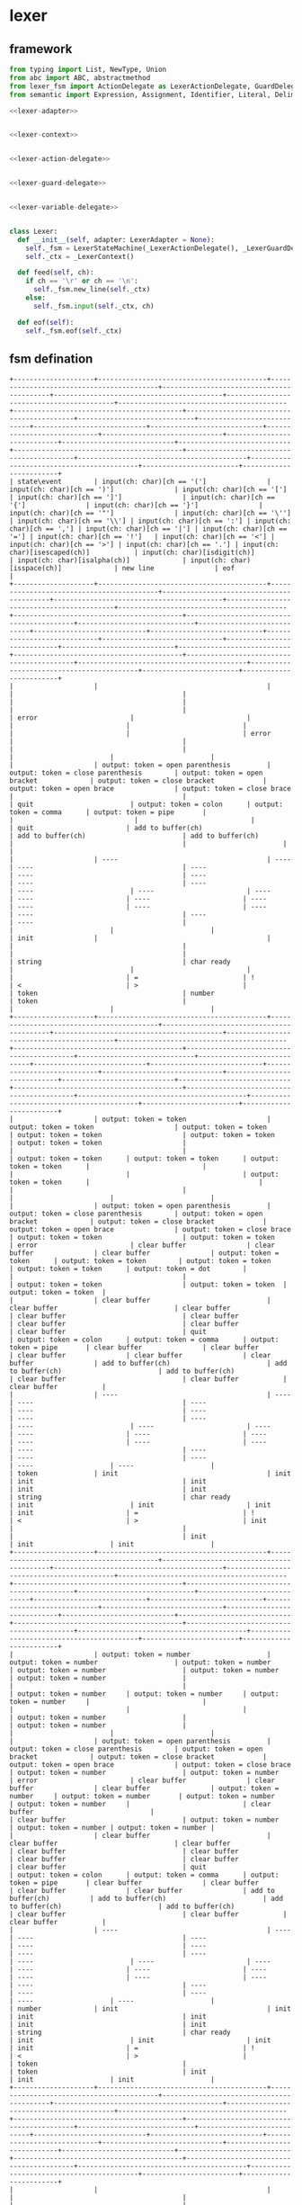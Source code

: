 #+STARTUP: indent

* lexer
** framework
#+begin_src python :tangle ${BUILDDIR}/lexer.py
  from typing import List, NewType, Union
  from abc import ABC, abstractmethod
  from lexer_fsm import ActionDelegate as LexerActionDelegate, GuardDelegate as LexerGuardDelegate, VariableDelegate as LexerVariableDelegate, StateMachine as LexerStateMachine
  from semantic import Expression, Assignment, Identifier, Literal, Delimiter, Call, Var, Type, UnionType, ListType, MapType

  <<lexer-adapter>>


  <<lexer-context>>


  <<lexer-action-delegate>>


  <<lexer-guard-delegate>>


  <<lexer-variable-delegate>>


  class Lexer:
    def __init__(self, adapter: LexerAdapter = None):
      self._fsm = LexerStateMachine(_LexerActionDelegate(), _LexerGuardDelegate(), _LexerVariableDelegate(adapter))
      self._ctx = _LexerContext()

    def feed(self, ch):
      if ch == '\r' or ch == '\n':
        self._fsm.new_line(self._ctx)
      else:
        self._fsm.input(self._ctx, ch)

    def eof(self):
      self._fsm.eof(self._ctx)
#+end_src
** fsm defination
#+begin_src text :tangle ${BUILDDIR}/lexer_fsm.txt
  +--------------------+------------------------------------------+------------------------------------------+------------------------------------------+------------------------------------------+------------------------------------------+------------------------------------------+------------------------------------------+------------------------------------------+-----------------------------+----------------------------+----------------------------+----------------------------+----------------------------+------------------------------+----------------------------+----------------------------+----------------------------+------------------------------------------+------------------------------------------+------------------------------------------+------------------------------------------+------------------------+------------------------+
  | state\event        | input(ch: char)[ch == '(']               | input(ch: char)[ch == ')']               | input(ch: char)[ch == '[']               | input(ch: char)[ch == ']']               | input(ch: char)[ch == '{']               | input(ch: char)[ch == '}']               | input(ch: char)[ch == '"']               | input(ch: char)[ch == '\'']              | input(ch: char)[ch == '\\'] | input(ch: char)[ch == ':'] | input(ch: char)[ch == ','] | input(ch: char)[ch == '|'] | input(ch: char)[ch == '='] | input(ch: char)[ch == '!']   | input(ch: char)[ch == '<'] | input(ch: char)[ch == '>'] | input(ch: char)[ch == '.'] | input(ch: char)[isescaped(ch)]           | input(ch: char)[isdigit(ch)]             | input(ch: char)[isalpha(ch)]             | input(ch: char)[isspace(ch)]             | new line               | eof                    |
  +--------------------+------------------------------------------+------------------------------------------+------------------------------------------+------------------------------------------+------------------------------------------+------------------------------------------+------------------------------------------+------------------------------------------+-----------------------------+----------------------------+----------------------------+----------------------------+----------------------------+------------------------------+----------------------------+----------------------------+----------------------------+------------------------------------------+------------------------------------------+------------------------------------------+------------------------------------------+------------------------+------------------------+
  |                    |                                          |                                          |                                          |                                          |                                          |                                          |                                          |                                          | error                       |                            |                            |                            |                            |                              |                            |                            | error                      |                                          |                                          |                                          |                                          |                        |                        |
  |                    | output: token = open parenthesis         | output: token = close parenthesis        | output: token = open bracket             | output: token = close bracket            | output: token = open brace               | output: token = close brace              |                                          |                                          | quit                        | output: token = colon      | output: token = comma      | output: token = pipe       |                            |                              |                            |                            | quit                       | add to buffer(ch)                        | add to buffer(ch)                        | add to buffer(ch)                        |                                          |                        |                        |
  |                    | ----                                     | ----                                     | ----                                     | ----                                     | ----                                     | ----                                     | ----                                     | ----                                     | ----                        | ----                       | ----                       | ----                       | ----                       | ----                         | ----                       | ----                       | ----                       | ----                                     | ----                                     | ----                                     |                                          |                        |                        |
  | init               |                                          |                                          |                                          |                                          |                                          |                                          | string                                   | char ready                               |                             |                            |                            |                            | =                          | !                            | <                          | >                          |                            | token                                    | number                                   | token                                    |                                          |                        |                        |
  +--------------------+------------------------------------------+------------------------------------------+------------------------------------------+------------------------------------------+------------------------------------------+------------------------------------------+------------------------------------------+------------------------------------------+-----------------------------+----------------------------+----------------------------+----------------------------+----------------------------+------------------------------+----------------------------+----------------------------+----------------------------+------------------------------------------+------------------------------------------+------------------------------------------+------------------------------------------+------------------------+------------------------+
  |                    | output: token = token                    | output: token = token                    | output: token = token                    | output: token = token                    | output: token = token                    | output: token = token                    |                                          |                                          |                             | output: token = token      | output: token = token      | output: token = token      |                            |                              |                            |                            | output: token = token      |                                          |                                          |                                          |                                          |                        |                        |
  |                    | output: token = open parenthesis         | output: token = close parenthesis        | output: token = open bracket             | output: token = close bracket            | output: token = open brace               | output: token = close brace              | output: token = token                    | output: token = token                    | error                       | clear buffer               | clear buffer               | clear buffer               | output: token = token      | output: token = token        | output: token = token      | output: token = token      | output: token = dot        |                                          |                                          |                                          | output: token = token                    | output: token = token  | output: token = token  |
  |                    | clear buffer                             | clear buffer                             | clear buffer                             | clear buffer                             | clear buffer                             | clear buffer                             | clear buffer                             | clear buffer                             | quit                        | output: token = colon      | output: token = comma      | output: token = pipe       | clear buffer               | clear buffer                 | clear buffer               | clear buffer               | clear buffer               | add to buffer(ch)                        | add to buffer(ch)                        | add to buffer(ch)                        | clear buffer                             | clear buffer           | clear buffer           |
  |                    | ----                                     | ----                                     | ----                                     | ----                                     | ----                                     | ----                                     | ----                                     | ----                                     | ----                        | ----                       | ----                       | ----                       | ----                       | ----                         | ----                       | ----                       | ----                       | ----                                     | ----                                     | ----                                     | ----                                     | ----                   | ----                   |
  | token              | init                                     | init                                     | init                                     | init                                     | init                                     | init                                     | string                                   | char ready                               | init                        | init                       | init                       | init                       | =                          | !                            | <                          | >                          | init                       |                                          |                                          |                                          | init                                     | init                   | init                   |
  +--------------------+------------------------------------------+------------------------------------------+------------------------------------------+------------------------------------------+------------------------------------------+------------------------------------------+------------------------------------------+------------------------------------------+-----------------------------+----------------------------+----------------------------+----------------------------+----------------------------+------------------------------+----------------------------+----------------------------+----------------------------+------------------------------------------+------------------------------------------+------------------------------------------+------------------------------------------+------------------------+------------------------+
  |                    | output: token = number                   | output: token = number                   | output: token = number                   | output: token = number                   | output: token = number                   | output: token = number                   |                                          |                                          |                             | output: token = number     | output: token = number     | output: token = number     |                            |                              |                            |                            |                            | output: token = number                   |                                          | output: token = number                   |                                          |                        |                        |
  |                    | output: token = open parenthesis         | output: token = close parenthesis        | output: token = open bracket             | output: token = close bracket            | output: token = open brace               | output: token = close brace              | output: token = number                   | output: token = number                   | error                       | clear buffer               | clear buffer               | clear buffer               | output: token = number     | output: token = number       | output: token = number     | output: token = number     |                            | clear buffer                             |                                          | clear buffer                             | output: token = number                   | output: token = number | output: token = number |
  |                    | clear buffer                             | clear buffer                             | clear buffer                             | clear buffer                             | clear buffer                             | clear buffer                             | clear buffer                             | clear buffer                             | quit                        | output: token = colon      | output: token = comma      | output: token = pipe       | clear buffer               | clear buffer                 | clear buffer               | clear buffer               | add to buffer(ch)          | add to buffer(ch)                        | add to buffer(ch)                        | add to buffer(ch)                        | clear buffer                             | clear buffer           | clear buffer           |
  |                    | ----                                     | ----                                     | ----                                     | ----                                     | ----                                     | ----                                     | ----                                     | ----                                     | ----                        | ----                       | ----                       | ----                       | ----                       | ----                         | ----                       | ----                       | ----                       | ----                                     | ----                                     | ----                                     | ----                                     | ----                   | ----                   |
  | number             | init                                     | init                                     | init                                     | init                                     | init                                     | init                                     | string                                   | char ready                               | init                        | init                       | init                       | init                       | =                          | !                            | <                          | >                          |                            | token                                    |                                          | token                                    | init                                     | init                   | init                   |
  +--------------------+------------------------------------------+------------------------------------------+------------------------------------------+------------------------------------------+------------------------------------------+------------------------------------------+------------------------------------------+------------------------------------------+-----------------------------+----------------------------+----------------------------+----------------------------+----------------------------+------------------------------+----------------------------+----------------------------+----------------------------+------------------------------------------+------------------------------------------+------------------------------------------+------------------------------------------+------------------------+------------------------+
  |                    |                                          |                                          |                                          |                                          |                                          |                                          |                                          | output: token = empty char               |                             |                            |                            |                            |                            |                              |                            |                            |                            |                                          |                                          |                                          |                                          | char error             | char error             |
  |                    | add to buffer(ch)                        | add to buffer(ch)                        | add to buffer(ch)                        | add to buffer(ch)                        | add to buffer(ch)                        | add to buffer(ch)                        | add to buffer(ch)                        | clear buffer                             |                             | add to buffer(ch)          | add to buffer(ch)          | add to buffer(ch)          | add to buffer(ch)          | add to buffer(ch)            | add to buffer(ch)          | add to buffer(ch)          | add to buffer(ch)          | add to buffer(ch)                        | add to buffer(ch)                        | add to buffer(ch)                        | add to buffer(ch)                        | quit                   | quit                   |
  |                    | ----                                     | ----                                     | ----                                     | ----                                     | ----                                     | ----                                     | ----                                     | ----                                     | ----                        | ----                       | ----                       | ----                       | ----                       | ----                         | ----                       | ----                       | ----                       | ----                                     | ----                                     | ----                                     | ----                                     | ----                   | ----                   |
  | char ready         | char                                     | char                                     | char                                     | char                                     | char                                     | char                                     | char                                     | init                                     | escaped char ready          | char                       | char                       | char                       | char                       | char                         | char                       | char                       | char                       | char                                     | char                                     | char                                     | char                                     | init                   | init                   |
  +--------------------+------------------------------------------+------------------------------------------+------------------------------------------+------------------------------------------+------------------------------------------+------------------------------------------+------------------------------------------+------------------------------------------+-----------------------------+----------------------------+----------------------------+----------------------------+----------------------------+------------------------------+----------------------------+----------------------------+----------------------------+------------------------------------------+------------------------------------------+------------------------------------------+------------------------------------------+------------------------+------------------------+
  |                    | char error                               | char error                               | char error                               | char error                               | char error                               | char error                               | char error                               | output: token = char                     | char error                  | char error                 | char error                 | char error                 | char error                 | char error                   | char error                 | char error                 | char error                 | char error                               | char error                               | char error                               | char error                               | char error             | char error             |
  |                    | quit                                     | quit                                     | quit                                     | quit                                     | quit                                     | quit                                     | quit                                     | clear buffer                             | quit                        | quit                       | quit                       | quit                       | quit                       | quit                         | quit                       | quit                       | quit                       | quit                                     | quit                                     | quit                                     | quit                                     | quit                   | quit                   |
  |                    | ----                                     | ----                                     | ----                                     | ----                                     | ----                                     | ----                                     | ----                                     | ----                                     | ----                        | ----                       | ----                       | ----                       | ----                       | ----                         | ----                       | ----                       | ----                       | ----                                     | ----                                     | ----                                     | ----                                     | ----                   | ----                   |
  | char               | init                                     | init                                     | init                                     | init                                     | init                                     | init                                     | init                                     | init                                     | init                        | init                       | init                       | init                       | init                       | init                         | init                       | init                       | init                       | init                                     | init                                     | init                                     | init                                     | init                   | init                   |
  +--------------------+------------------------------------------+------------------------------------------+------------------------------------------+------------------------------------------+------------------------------------------+------------------------------------------+------------------------------------------+------------------------------------------+-----------------------------+----------------------------+----------------------------+----------------------------+----------------------------+------------------------------+----------------------------+----------------------------+----------------------------+------------------------------------------+------------------------------------------+------------------------------------------+------------------------------------------+------------------------+------------------------+
  |                    | escaped char error                       | escaped char error                       | escaped char error                       | escaped char error                       | escaped char error                       | escaped char error                       | escaped char error                       |                                          |                             | escaped char error         | escaped char error         | escaped char error         | escaped char error         | escaped char error           | escaped char error         | escaped char error         | escaped char error         |                                          | escaped char error                       | escaped char error                       | escaped char error                       | escaped char error     | escaped char error     |
  |                    | quit                                     | quit                                     | quit                                     | quit                                     | quit                                     | quit                                     | quit                                     | add to buffer(ch)                        | add to buffer(ch)           | quit                       | quit                       | quit                       | quit                       | quit                         | quit                       | quit                       | quit                       | add to buffer(ch)                        | quit                                     | quit                                     | quit                                     | quit                   | quit                   |
  |                    | ----                                     | ----                                     | ----                                     | ----                                     | ----                                     | ----                                     | ----                                     | ----                                     | ----                        | ----                       | ----                       | ----                       | ----                       | ----                         | ----                       | ----                       | ----                       | ----                                     | ----                                     | ----                                     | ----                                     | ----                   | ----                   |
  | escaped char ready | init                                     | init                                     | init                                     | init                                     | init                                     | init                                     | init                                     | escaped char                             | escaped char                | init                       | init                       | init                       | init                       | init                         | init                       | init                       | init                       | escaped char                             | init                                     | init                                     | init                                     | init                   | init                   |
  +--------------------+------------------------------------------+------------------------------------------+------------------------------------------+------------------------------------------+------------------------------------------+------------------------------------------+------------------------------------------+------------------------------------------+-----------------------------+----------------------------+----------------------------+----------------------------+----------------------------+------------------------------+----------------------------+----------------------------+----------------------------+------------------------------------------+------------------------------------------+------------------------------------------+------------------------------------------+------------------------+------------------------+
  |                    | escaped char error                       | escaped char error                       | escaped char error                       | escaped char error                       | escaped char error                       | escaped char error                       | escaped char error                       | output: token = escaped char             | escaped char error          | escaped char error         | escaped char error         | escaped char error         | escaped char error         | escaped char error           | escaped char error         | escaped char error         | escaped char error         | escaped char error                       | escaped char error                       | escaped char error                       | escaped char error                       | escaped char error     | escaped char error     |
  |                    | quit                                     | quit                                     | quit                                     | quit                                     | quit                                     | quit                                     | quit                                     | clear buffer                             | quit                        | quit                       | quit                       | quit                       | quit                       | quit                         | quit                       | quit                       | quit                       | quit                                     | quit                                     | quit                                     | quit                                     | quit                   | quit                   |
  |                    | ----                                     | ----                                     | ----                                     | ----                                     | ----                                     | ----                                     | ----                                     | ----                                     | ----                        | ----                       | ----                       | ----                       | ----                       | ----                         | ----                       | ----                       | ----                       | ----                                     | ----                                     | ----                                     | ----                                     | ----                   | ----                   |
  | escaped char       | init                                     | init                                     | init                                     | init                                     | init                                     | init                                     | init                                     | init                                     | init                        | init                       | init                       | init                       | init                       | init                         | init                       | init                       | init                       | init                                     | init                                     | init                                     | init                                     | init                   | init                   |
  +--------------------+------------------------------------------+------------------------------------------+------------------------------------------+------------------------------------------+------------------------------------------+------------------------------------------+------------------------------------------+------------------------------------------+-----------------------------+----------------------------+----------------------------+----------------------------+----------------------------+------------------------------+----------------------------+----------------------------+----------------------------+------------------------------------------+------------------------------------------+------------------------------------------+------------------------------------------+------------------------+------------------------+
  |                    |                                          |                                          |                                          |                                          |                                          |                                          | output: token = string                   |                                          |                             |                            |                            |                            |                            |                              |                            |                            |                            |                                          |                                          |                                          |                                          | string error           | string error           |
  |                    | add to buffer(ch)                        | add to buffer(ch)                        | add to buffer(ch)                        | add to buffer(ch)                        | add to buffer(ch)                        | add to buffer(ch)                        | clear buffer                             | add to buffer(ch)                        | add to buffer(ch)           | add to buffer(ch)          | add to buffer(ch)          | add to buffer(ch)          | add to buffer(ch)          | add to buffer(ch)            | add to buffer(ch)          | add to buffer(ch)          | add to buffer(ch)          | add to buffer(ch)                        | add to buffer(ch)                        | add to buffer(ch)                        | add to buffer(ch)                        | quit                   | quit                   |
  |                    | ----                                     | ----                                     | ----                                     | ----                                     | ----                                     | ----                                     | ----                                     | ----                                     | ----                        | ----                       | ----                       | ----                       | ----                       | ----                         | ----                       | ----                       | ----                       | ----                                     | ----                                     | ----                                     | ----                                     | ----                   | ----                   |
  | string             |                                          |                                          |                                          |                                          |                                          |                                          | init                                     |                                          | escaped string              |                            |                            |                            |                            |                              |                            |                            |                            |                                          |                                          |                                          |                                          | init                   | init                   |
  +--------------------+------------------------------------------+------------------------------------------+------------------------------------------+------------------------------------------+------------------------------------------+------------------------------------------+------------------------------------------+------------------------------------------+-----------------------------+----------------------------+----------------------------+----------------------------+----------------------------+------------------------------+----------------------------+----------------------------+----------------------------+------------------------------------------+------------------------------------------+------------------------------------------+------------------------------------------+------------------------+------------------------+
  |                    | escaped string error                     | escaped string error                     | escaped string error                     | escaped string error                     | escaped string error                     | escaped string error                     |                                          |                                          |                             | escaped string error       | escaped string error       | escaped string error       | escaped string error       | escaped string error         | escaped string error       | escaped string error       | escaped string error       |                                          | escaped string error                     | escaped string error                     | escaped string error                     | escaped string error   | escaped string error   |
  |                    | quit                                     | quit                                     | quit                                     | quit                                     | quit                                     | quit                                     | add to buffer(ch)                        | add to buffer(ch)                        | add to buffer(ch)           | quit                       | quit                       | quit                       | quit                       | quit                         | quit                       | quit                       | quit                       | add to buffer(ch)                        | quit                                     | quit                                     | quit                                     | quit                   | quit                   |
  |                    | ----                                     | ----                                     | ----                                     | ----                                     | ----                                     | ----                                     | ----                                     | ----                                     | ----                        | ----                       | ----                       | ----                       | ----                       | ----                         | ----                       | ----                       | ----                       | ----                                     | ----                                     | ----                                     | ----                                     | ----                   | ----                   |
  | escaped string     | init                                     | init                                     | init                                     | init                                     | init                                     | init                                     | string                                   | string                                   | string                      | init                       | init                       | init                       | init                       | init                         | init                       | init                       | init                       | string                                   | init                                     | init                                     | init                                     | init                   | init                   |
  +--------------------+------------------------------------------+------------------------------------------+------------------------------------------+------------------------------------------+------------------------------------------+------------------------------------------+------------------------------------------+------------------------------------------+-----------------------------+----------------------------+----------------------------+----------------------------+----------------------------+------------------------------+----------------------------+----------------------------+----------------------------+------------------------------------------+------------------------------------------+------------------------------------------+------------------------------------------+------------------------+------------------------+
  |                    | output: token = assignment               | output: token = assignment               | output: token = assignment               | output: token = assignment               | output: token = assignment               | output: token = assignment               |                                          |                                          | error                       | error                      | error                      | error                      |                            |                              |                            |                            | error                      | output: token = assignment               | output: token = assignment               | output: token = assignment               |                                          | error                  | error                  |
  |                    | output: token = open parenthesis         | output: token = close parenthesis        | output: token = open bracket             | output: token = close bracket            | output: token = open brace               | output: token = close brace              | output: token = assignment               | output: token = assignment               | quit                        | quit                       | quit                       | quit                       |                            | output: token = assignment   |                            |                            | quit                       | add to buffer(ch)                        | add to buffer(ch)                        | add to buffer(ch)                        | output: token = assignment               | quit                   | quit                   |
  |                    | ----                                     | ----                                     | ----                                     | ----                                     | ----                                     | ----                                     | ----                                     | ----                                     | ----                        | ----                       | ----                       | ----                       | ----                       | ----                         | ----                       | ----                       | ----                       | ----                                     | ----                                     | ----                                     | ----                                     | ----                   | ----                   |
  | =                  | init                                     | init                                     | init                                     | init                                     | init                                     | init                                     | string                                   | char ready                               | init                        | init                       | init                       | init                       | ==                         | !                            | <=                         | >=                         | init                       | token                                    | number                                   | token                                    | init                                     | init                   | init                   |
  +--------------------+------------------------------------------+------------------------------------------+------------------------------------------+------------------------------------------+------------------------------------------+------------------------------------------+------------------------------------------+------------------------------------------+-----------------------------+----------------------------+----------------------------+----------------------------+----------------------------+------------------------------+----------------------------+----------------------------+----------------------------+------------------------------------------+------------------------------------------+------------------------------------------+------------------------------------------+------------------------+------------------------+
  |                    | output: token = equals                   | output: token = equals                   | output: token = equals                   | output: token = equals                   | output: token = equals                   | output: token = equals                   |                                          |                                          | error                       | error                      | error                      | error                      | error                      |                              | error                      | error                      | error                      | output: token = equals                   | output: token = equals                   | output: token = equals                   |                                          | error                  | error                  |
  |                    | output: token = open parenthesis         | output: token = close parenthesis        | output: token = open bracket             | output: token = close bracket            | output: token = open brace               | output: token = close brace              | output: token = equals                   | output: token = equals                   | quit                        | quit                       | quit                       | quit                       | quit                       | output: token = equals       | quit                       | quit                       | quit                       | add to buffer(ch)                        | add to buffer(ch)                        | add to buffer(ch)                        | output: token = equals                   | quit                   | quit                   |
  |                    | ----                                     | ----                                     | ----                                     | ----                                     | ----                                     | ----                                     | ----                                     | ----                                     | ----                        | ----                       | ----                       | ----                       | ----                       | ----                         | ----                       | ----                       | ----                       | ----                                     | ----                                     | ----                                     | ----                                     | ----                   | ----                   |
  | ==                 | init                                     | init                                     | init                                     | init                                     | init                                     | init                                     | string                                   | char ready                               | init                        | init                       | init                       | init                       | init                       | !                            | init                       | init                       | init                       | token                                    | number                                   | token                                    | init                                     | init                   | init                   |
  +--------------------+------------------------------------------+------------------------------------------+------------------------------------------+------------------------------------------+------------------------------------------+------------------------------------------+------------------------------------------+------------------------------------------+-----------------------------+----------------------------+----------------------------+----------------------------+----------------------------+------------------------------+----------------------------+----------------------------+----------------------------+------------------------------------------+------------------------------------------+------------------------------------------+------------------------------------------+------------------------+------------------------+
  |                    | output: token = not                      | output: token = not                      | output: token = not                      | output: token = not                      | output: token = not                      | output: token = not                      |                                          |                                          | error                       | error                      | error                      | error                      |                            | error                        | error                      | error                      | error                      | output: token = not                      | output: token = not                      | output: token = not                      |                                          | error                  | error                  |
  |                    | output: token = open parenthesis         | output: token = close parenthesis        | output: token = open bracket             | output: token = close bracket            | output: token = open brace               | output: token = close brace              | output: token = not                      | output: token = not                      | quit                        | quit                       | quit                       | quit                       |                            | quit                         | quit                       | quit                       | quit                       | add to buffer(ch)                        | add to buffer(ch)                        | add to buffer(ch)                        | output: token = not                      | quit                   | quit                   |
  |                    | ----                                     | ----                                     | ----                                     | ----                                     | ----                                     | ----                                     | ----                                     | ----                                     | ----                        | ----                       | ----                       | ----                       | ----                       | ----                         | ----                       | ----                       | ----                       | ----                                     | ----                                     | ----                                     | ----                                     | ----                   | ----                   |
  | !                  | init                                     | init                                     | init                                     | init                                     | init                                     | init                                     | string                                   | char ready                               | init                        | init                       | init                       | init                       | !=                         | init                         | init                       | init                       | init                       | token                                    | number                                   | token                                    | init                                     | init                   | init                   |
  +--------------------+------------------------------------------+------------------------------------------+------------------------------------------+------------------------------------------+------------------------------------------+------------------------------------------+------------------------------------------+------------------------------------------+-----------------------------+----------------------------+----------------------------+----------------------------+----------------------------+------------------------------+----------------------------+----------------------------+----------------------------+------------------------------------------+------------------------------------------+------------------------------------------+------------------------------------------+------------------------+------------------------+
  |                    | output: token = not equal to             | output: token = not equal to             | output: token = not equal to             | output: token = not equal to             | output: token = not equal to             | output: token = not equal to             |                                          |                                          | error                       | error                      | error                      | error                      | error                      |                              | error                      | error                      | error                      | output: token = not equal to             | output: token = not equal to             | output: token = not equal to             |                                          | error                  | error                  |
  |                    | output: token = open parenthesis         | output: token = close parenthesis        | output: token = open bracket             | output: token = close bracket            | output: token = open brace               | output: token = close brace              | output: token = not equal to             | output: token = not equal to             | quit                        | quit                       | quit                       | quit                       | quit                       | output: token = not equal to | quit                       | quit                       | quit                       | add to buffer(ch)                        | add to buffer(ch)                        | add to buffer(ch)                        | output: token = not equal to             | quit                   | quit                   |
  |                    | ----                                     | ----                                     | ----                                     | ----                                     | ----                                     | ----                                     | ----                                     | ----                                     | ----                        | ----                       | ----                       | ----                       | ----                       | ----                         | ----                       | ----                       | ----                       | ----                                     | ----                                     | ----                                     | ----                                     | ----                   | ----                   |
  | !=                 | init                                     | init                                     | init                                     | init                                     | init                                     | init                                     | string                                   | char ready                               | init                        | init                       | init                       | init                       | init                       | !                            | init                       | init                       | init                       | token                                    | number                                   | token                                    | init                                     | init                   | init                   |
  +--------------------+------------------------------------------+------------------------------------------+------------------------------------------+------------------------------------------+------------------------------------------+------------------------------------------+------------------------------------------+------------------------------------------+-----------------------------+----------------------------+----------------------------+----------------------------+----------------------------+------------------------------+----------------------------+----------------------------+----------------------------+------------------------------------------+------------------------------------------+------------------------------------------+------------------------------------------+------------------------+------------------------+
  |                    | output: token = less than                | output: token = less than                | output: token = less than                | output: token = less than                | output: token = less than                | output: token = less than                |                                          |                                          | error                       | error                      | error                      | error                      |                            | error                        | error                      | error                      | error                      | output: token = less than                | output: token = less than                | output: token = less than                |                                          | error                  | error                  |
  |                    | output: token = open parenthesis         | output: token = close parenthesis        | output: token = open bracket             | output: token = close bracket            | output: token = open brace               | output: token = close brace              | output: token = less than                | output: token = less than                | quit                        | quit                       | quit                       | quit                       |                            | quit                         | quit                       | quit                       | quit                       | add to buffer(ch)                        | add to buffer(ch)                        | add to buffer(ch)                        | output: token = less than                | quit                   | quit                   |
  |                    | ----                                     | ----                                     | ----                                     | ----                                     | ----                                     | ----                                     | ----                                     | ----                                     | ----                        | ----                       | ----                       | ----                       | ----                       | ----                         | ----                       | ----                       | ----                       | ----                                     | ----                                     | ----                                     | ----                                     | ----                   | ----                   |
  | <                  | init                                     | init                                     | init                                     | init                                     | init                                     | init                                     | string                                   | char ready                               | init                        | init                       | init                       | init                       | <=                         | init                         | init                       | init                       | init                       | token                                    | number                                   | token                                    | init                                     | init                   | init                   |
  +--------------------+------------------------------------------+------------------------------------------+------------------------------------------+------------------------------------------+------------------------------------------+------------------------------------------+------------------------------------------+------------------------------------------+-----------------------------+----------------------------+----------------------------+----------------------------+----------------------------+------------------------------+----------------------------+----------------------------+----------------------------+------------------------------------------+------------------------------------------+------------------------------------------+------------------------------------------+------------------------+------------------------+
  |                    | output: token = less than or equal to    | output: token = less than or equal to    | output: token = less than or equal to    | output: token = less than or equal to    | output: token = less than or equal to    | output: token = less than or equal to    |                                          |                                          | error                       | error                      | error                      | error                      | error                      | error                        | error                      | error                      | error                      | output: token = less than or equal to    | output: token = less than or equal to    | output: token = less than or equal to    |                                          | error                  | error                  |
  |                    | output: token = open parenthesis         | output: token = close parenthesis        | output: token = open bracket             | output: token = close bracket            | output: token = open brace               | output: token = close brace              | output: token = less than or equal to    | output: token = less than or equal to    | quit                        | quit                       | quit                       | quit                       | quit                       | quit                         | quit                       | quit                       | quit                       | add to buffer(ch)                        | add to buffer(ch)                        | add to buffer(ch)                        | output: token = less than or equal to    | quit                   | quit                   |
  |                    | ----                                     | ----                                     | ----                                     | ----                                     | ----                                     | ----                                     | ----                                     | ----                                     | ----                        | ----                       | ----                       | ----                       | ----                       | ----                         | ----                       | ----                       | ----                       | ----                                     | ----                                     | ----                                     | ----                                     | ----                   | ----                   |
  | <=                 | init                                     | init                                     | init                                     | init                                     | init                                     | init                                     | string                                   | char ready                               | init                        | init                       | init                       | init                       | init                       | init                         | init                       | init                       | init                       | token                                    | number                                   | token                                    | init                                     | init                   | init                   |
  +--------------------+------------------------------------------+------------------------------------------+------------------------------------------+------------------------------------------+------------------------------------------+------------------------------------------+------------------------------------------+------------------------------------------+-----------------------------+----------------------------+----------------------------+----------------------------+----------------------------+------------------------------+----------------------------+----------------------------+----------------------------+------------------------------------------+------------------------------------------+------------------------------------------+------------------------------------------+------------------------+------------------------+
  |                    | output: token = greater than             | output: token = greater than             | output: token = greater than             | output: token = greater than             | output: token = greater than             | output: token = greater than             |                                          |                                          | error                       | error                      | error                      | error                      |                            | error                        | error                      | error                      | error                      | output: token = greater than             | output: token = greater than             | output: token = greater than             |                                          | error                  | error                  |
  |                    | output: token = open parenthesis         | output: token = close parenthesis        | output: token = open bracket             | output: token = close bracket            | output: token = open brace               | output: token = close brace              | output: token = greater than             | output: token = greater than             | quit                        | quit                       | quit                       | quit                       |                            | quit                         | quit                       | quit                       | quit                       | add to buffer(ch)                        | add to buffer(ch)                        | add to buffer(ch)                        | output: token = greater than             | quit                   | quit                   |
  |                    | ----                                     | ----                                     | ----                                     | ----                                     | ----                                     | ----                                     | ----                                     | ----                                     | ----                        | ----                       | ----                       | ----                       | ----                       | ----                         | ----                       | ----                       | ----                       | ----                                     | ----                                     | ----                                     | ----                                     | ----                   | ----                   |
  | >                  | init                                     | init                                     | init                                     | init                                     | init                                     | init                                     | string                                   | char ready                               | init                        | init                       | init                       | init                       | >=                         | init                         | init                       | init                       | init                       | token                                    | number                                   | token                                    | init                                     | init                   | init                   |
  +--------------------+------------------------------------------+------------------------------------------+------------------------------------------+------------------------------------------+------------------------------------------+------------------------------------------+------------------------------------------+------------------------------------------+-----------------------------+----------------------------+----------------------------+----------------------------+----------------------------+------------------------------+----------------------------+----------------------------+----------------------------+------------------------------------------+------------------------------------------+------------------------------------------+------------------------------------------+------------------------+------------------------+
  |                    | output: token = greater than or equal to | output: token = greater than or equal to | output: token = greater than or equal to | output: token = greater than or equal to | output: token = greater than or equal to | output: token = greater than or equal to |                                          |                                          | error                       | error                      | error                      | error                      | error                      | error                        | error                      | error                      | error                      | output: token = greater than or equal to | output: token = greater than or equal to | output: token = greater than or equal to |                                          | error                  | error                  |
  |                    | output: token = open parenthesis         | output: token = close parenthesis        | output: token = open bracket             | output: token = close bracket            | output: token = open brace               | output: token = close brace              | output: token = greater than or equal to | output: token = greater than or equal to | quit                        | quit                       | quit                       | quit                       | quit                       | quit                         | quit                       | quit                       | quit                       | add to buffer(ch)                        | add to buffer(ch)                        | add to buffer(ch)                        | output: token = greater than or equal to | quit                   | quit                   |
  |                    | ----                                     | ----                                     | ----                                     | ----                                     | ----                                     | ----                                     | ----                                     | ----                                     | ----                        | ----                       | ----                       | ----                       | ----                       | ----                         | ----                       | ----                       | ----                       | ----                                     | ----                                     | ----                                     | ----                                     | ----                   | ----                   |
  | >=                 | init                                     | init                                     | init                                     | init                                     | init                                     | init                                     | string                                   | char ready                               | init                        | init                       | init                       | init                       | init                       | init                         | init                       | init                       | init                       | token                                    | number                                   | token                                    | init                                     | init                   | init                   |
  +--------------------+------------------------------------------+------------------------------------------+------------------------------------------+------------------------------------------+------------------------------------------+------------------------------------------+------------------------------------------+------------------------------------------+-----------------------------+----------------------------+----------------------------+----------------------------+----------------------------+------------------------------+----------------------------+----------------------------+----------------------------+------------------------------------------+------------------------------------------+------------------------------------------+------------------------------------------+------------------------+------------------------+
#+end_src
** context
#+begin_src python :noweb-ref lexer-context
  class _LexerContext:
    buffer: List[str]

    def __init__(self):
      self.buffer = []
#+end_src
** delegates
*** action delegate
#+begin_src python :noweb-ref lexer-action-delegate
  class _LexerActionDelegate(LexerActionDelegate):

    def error(self, ctx):
      print('Unknow error')

    def quit(self, ctx):
      exit(1)

    def add_to_buffer(self, ctx, ch):
      ctx.buffer.append(ch)

    def clear_buffer(self, ctx):
      ctx.buffer.clear()

    def char_error(self, ctx):
      print('Char error')

    def escaped_char_error(self, ctx):
      print('Escaped char error')

    def string_error(self, ctx):
      print('String error')

    def escaped_string_error(self, ctx):
      print('Escaped string error')

    def token(self, ctx):
      tkn = ''.join(ctx.buffer)
      if tkn == 'true':
        return Literal(tkn, 'bool')
      elif tkn == 'false':
        return Literal(tkn, 'bool')
      else:
        return Identifier(tkn)

    def number(self, ctx):
      num = ''.join(ctx.buffer)
      return Literal(num, 'number')

    def char(self, ctx):
      ch = ''.join(ctx.buffer)
      return Literal(ch, 'char')

    def empty_char(self, ctx):
      return Literal('', 'char')

    def escaped_char(self, ctx):
      ch = ''.join(ctx.buffer)
      return Literal(ch, 'char')

    def string(self, ctx):
      string = ''.join(ctx.buffer)
      return Literal(string, 'string')

    def open_bracket(self, ctx):
      return Delimiter('[')

    def close_bracket(self, ctx):
      return Delimiter(']')

    def open_brace(self, ctx):
      return Delimiter('{')

    def close_brace(self, ctx):
      return Delimiter('}')

    def open_parenthesis(self, ctx):
      return Delimiter('(')

    def close_parenthesis(self, ctx):
      return Delimiter(')')

    def my_not(self, ctx):
      return Delimiter('!')

    def dot(self, ctx):
      return Delimiter('.')

    def colon(self, ctx):
      return Delimiter(':')

    def comma(self, ctx):
      return Delimiter(',')

    def pipe(self, ctx):
      return Delimiter('|')

    def assignment(self, ctx):
      return Delimiter('=')

    def equals(self, ctx):
      return Delimiter('==')

    def not_equal_to(self, ctx):
      return Delimiter('!=')

    def less_than(self, ctx):
      return Delimiter('<')

    def less_than_or_equal_to(self, ctx):
      return Delimiter('<=')

    def greater_than(self, ctx):
      return Delimiter('>')

    def greater_than_or_equal_to(self, ctx):
      return Delimiter('>=')
#+end_src
*** guard delegate
#+begin_src python :noweb-ref lexer-guard-delegate
  class _LexerGuardDelegate(LexerGuardDelegate):

    def isalpha(self, ch):
      return ch.isalpha()

    def isescaped(self, ch):
      escaped = ['a', 'b', 't', 'n', 'v', 'f', 'r']
      return ch in escaped

    def isdigit(self, ch):
      return ch.isdigit()

    def isspace(self, ch):
      return ch.isspace()
#+end_src
*** variable delegate
#+begin_src python :noweb-ref lexer-variable-delegate
  class _LexerVariableDelegate(LexerVariableDelegate):

    def __init__(self, listener: LexerAdapter):
      self._listener = listener

    def on_output_changed(self, output):
      self._listener.on_call(output)
#+end_src
*** adapter
#+begin_src python :noweb-ref lexer-adapter
  class LexerAdapter(ABC):

    @abstractmethod
    def on_call(self, token: Union[Expression, Assignment]):
      return NotImplemented
#+end_src
